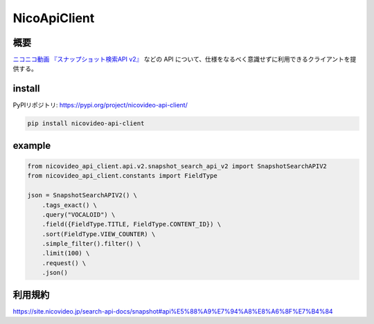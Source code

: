 NicoApiClient
=============

概要
----

`ニコニコ動画 『スナップショット検索API
v2』 <https://site.nicovideo.jp/search-api-docs/snapshot>`__ などの API
について、仕様をなるべく意識せずに利用できるクライアントを提供する。

install
-------

PyPIリポジトリ: https://pypi.org/project/nicovideo-api-client/

.. code:: shell

   pip install nicovideo-api-client

example
-------

.. code:: python

   from nicovideo_api_client.api.v2.snapshot_search_api_v2 import SnapshotSearchAPIV2
   from nicovideo_api_client.constants import FieldType

   json = SnapshotSearchAPIV2() \
       .tags_exact() \
       .query("VOCALOID") \
       .field({FieldType.TITLE, FieldType.CONTENT_ID}) \
       .sort(FieldType.VIEW_COUNTER) \
       .simple_filter().filter() \
       .limit(100) \
       .request() \
       .json()

利用規約
--------

https://site.nicovideo.jp/search-api-docs/snapshot#api%E5%88%A9%E7%94%A8%E8%A6%8F%E7%B4%84
